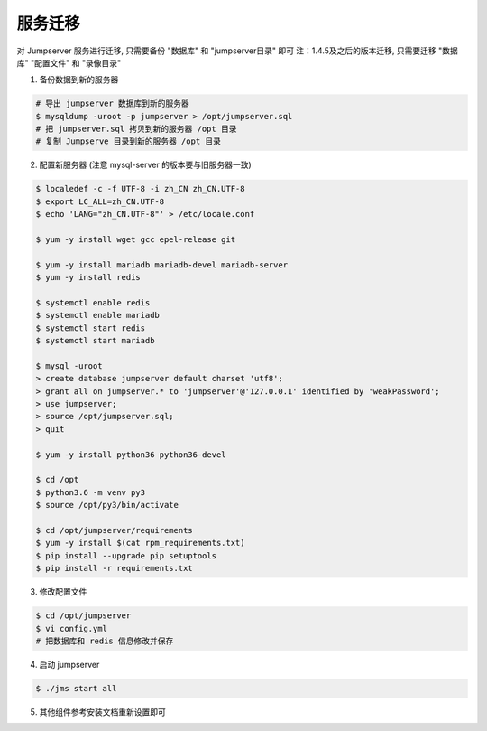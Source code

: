 服务迁移
-------------

对 Jumpserver 服务进行迁移, 只需要备份 "数据库" 和 "jumpserver目录" 即可
注：1.4.5及之后的版本迁移, 只需要迁移 "数据库" "配置文件" 和 "录像目录"

1. 备份数据到新的服务器

.. code-block:: shell

    # 导出 jumpserver 数据库到新的服务器
    $ mysqldump -uroot -p jumpserver > /opt/jumpserver.sql
    # 把 jumpserver.sql 拷贝到新的服务器 /opt 目录
    # 复制 Jumpserve 目录到新的服务器 /opt 目录

2. 配置新服务器 (注意 mysql-server 的版本要与旧服务器一致)

.. code-block:: shell

    $ localedef -c -f UTF-8 -i zh_CN zh_CN.UTF-8
    $ export LC_ALL=zh_CN.UTF-8
    $ echo 'LANG="zh_CN.UTF-8"' > /etc/locale.conf

    $ yum -y install wget gcc epel-release git

    $ yum -y install mariadb mariadb-devel mariadb-server
    $ yum -y install redis

    $ systemctl enable redis
    $ systemctl enable mariadb
    $ systemctl start redis
    $ systemctl start mariadb

    $ mysql -uroot
    > create database jumpserver default charset 'utf8';
    > grant all on jumpserver.* to 'jumpserver'@'127.0.0.1' identified by 'weakPassword';
    > use jumpserver;
    > source /opt/jumpserver.sql;
    > quit

    $ yum -y install python36 python36-devel

    $ cd /opt
    $ python3.6 -m venv py3
    $ source /opt/py3/bin/activate

    $ cd /opt/jumpserver/requirements
    $ yum -y install $(cat rpm_requirements.txt)
    $ pip install --upgrade pip setuptools
    $ pip install -r requirements.txt

3. 修改配置文件

.. code-block:: shell

    $ cd /opt/jumpserver
    $ vi config.yml
    # 把数据库和 redis 信息修改并保存

4. 启动 jumpserver

.. code-block:: shell

    $ ./jms start all

5. 其他组件参考安装文档重新设置即可
